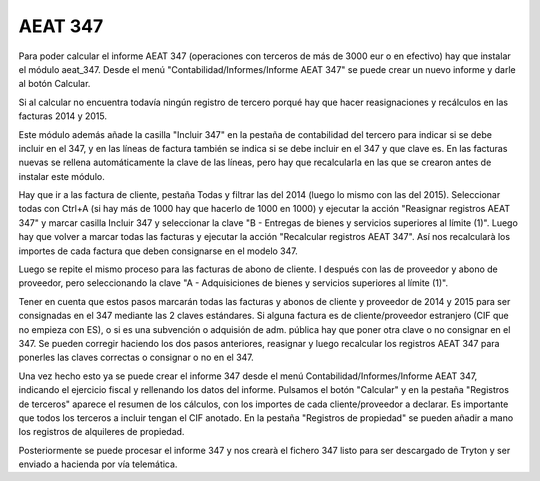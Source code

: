 .. inheritref:: aeat_347/aeat_347:section:aeat_347

AEAT 347
========

Para poder calcular el informe AEAT 347 (operaciones con terceros de más de 3000 eur o en efectivo)
hay que instalar el módulo aeat_347. Desde el menú "Contabilidad/Informes/Informe AEAT 347" se puede crear
un nuevo informe y darle al botón Calcular.

Si al calcular no encuentra todavía ningún registro de tercero porqué hay que hacer reasignaciones
y recálculos en las facturas 2014 y 2015.

Este módulo además añade la casilla "Incluir 347" en la pestaña de contabilidad del tercero para indicar
si se debe incluir en el 347, y en las líneas de factura también se indica si se debe incluir en el 347
y que clave es. En las facturas nuevas se rellena automáticamente la clave de las líneas, pero hay que
recalcularla en las que se crearon antes de instalar este módulo.

Hay que ir a las factura de cliente, pestaña Todas y filtrar las del 2014 (luego lo mismo con las del 2015).
Seleccionar todas con Ctrl+A (si hay más de 1000 hay que hacerlo de 1000 en 1000) y ejecutar la acción
"Reasignar registros AEAT 347" y marcar casilla Incluir 347 y seleccionar la clave "B - Entregas de bienes
y servicios superiores al límite (1)". Luego hay que volver a marcar todas las facturas y ejecutar la acción
"Recalcular registros AEAT 347". Así nos recalcularà los importes de cada factura que deben consignarse
en el modelo 347.

Luego se repite el mismo proceso para las facturas de abono de cliente. I después con las de proveedor
y abono de proveedor, pero seleccionando la clave "A - Adquisiciones de bienes y servicios superiores
al límite (1)".

Tener en cuenta que estos pasos marcarán todas las facturas y abonos de cliente y proveedor de 2014
y 2015 para ser consignadas en el 347 mediante las 2 claves estándares. Si alguna factura es de
cliente/proveedor estranjero (CIF que no empieza con ES), o si es una subvención o adquisión de adm.
pública hay que poner otra clave o no consignar en el 347. Se pueden corregir haciendo los dos pasos
anteriores, reasignar y luego recalcular los registros AEAT 347 para ponerles las claves correctas
o consignar o no en el 347.

Una vez hecho esto ya se puede crear el informe 347 desde el menú Contabilidad/Informes/Informe AEAT 347,
indicando el ejercicio fiscal y rellenando los datos del informe. Pulsamos el botón "Calcular" y en la
pestaña "Registros de terceros" aparece el resumen de los cálculos, con los importes de cada cliente/proveedor
a declarar. Es importante que todos los terceros a incluir tengan el CIF anotado. En la pestaña "Registros
de propiedad" se pueden añadir a mano los registros de alquileres de propiedad.

Posteriormente se puede procesar el informe 347 y nos crearà el fichero 347 listo para ser descargado de
Tryton y ser enviado a hacienda por vía telemática.
